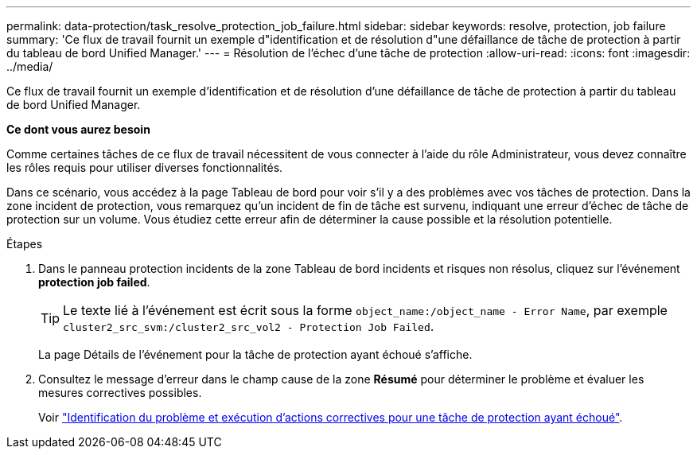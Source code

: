 ---
permalink: data-protection/task_resolve_protection_job_failure.html 
sidebar: sidebar 
keywords: resolve, protection, job failure 
summary: 'Ce flux de travail fournit un exemple d"identification et de résolution d"une défaillance de tâche de protection à partir du tableau de bord Unified Manager.' 
---
= Résolution de l'échec d'une tâche de protection
:allow-uri-read: 
:icons: font
:imagesdir: ../media/


[role="lead"]
Ce flux de travail fournit un exemple d'identification et de résolution d'une défaillance de tâche de protection à partir du tableau de bord Unified Manager.

*Ce dont vous aurez besoin*

Comme certaines tâches de ce flux de travail nécessitent de vous connecter à l'aide du rôle Administrateur, vous devez connaître les rôles requis pour utiliser diverses fonctionnalités.

Dans ce scénario, vous accédez à la page Tableau de bord pour voir s'il y a des problèmes avec vos tâches de protection. Dans la zone incident de protection, vous remarquez qu'un incident de fin de tâche est survenu, indiquant une erreur d'échec de tâche de protection sur un volume. Vous étudiez cette erreur afin de déterminer la cause possible et la résolution potentielle.

.Étapes
. Dans le panneau protection incidents de la zone Tableau de bord incidents et risques non résolus, cliquez sur l'événement *protection job failed*.
+
[TIP]
====
Le texte lié à l'événement est écrit sous la forme `object_name:/object_name - Error Name`, par exemple `cluster2_src_svm:/cluster2_src_vol2 - Protection Job Failed`.

====
+
La page Détails de l'événement pour la tâche de protection ayant échoué s'affiche.

. Consultez le message d'erreur dans le champ cause de la zone *Résumé* pour déterminer le problème et évaluer les mesures correctives possibles.
+
Voir link:task_identify_problem_for_failed_protection_job.html["Identification du problème et exécution d'actions correctives pour une tâche de protection ayant échoué"].


